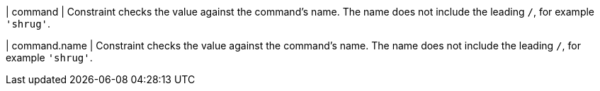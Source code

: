 | command
| Constraint checks the value against the command's name.
The name does not include the leading `/`, for example `'shrug'`.

| command.name
| Constraint checks the value against the command's name.
The name does not include the leading `/`, for example `'shrug'`.
